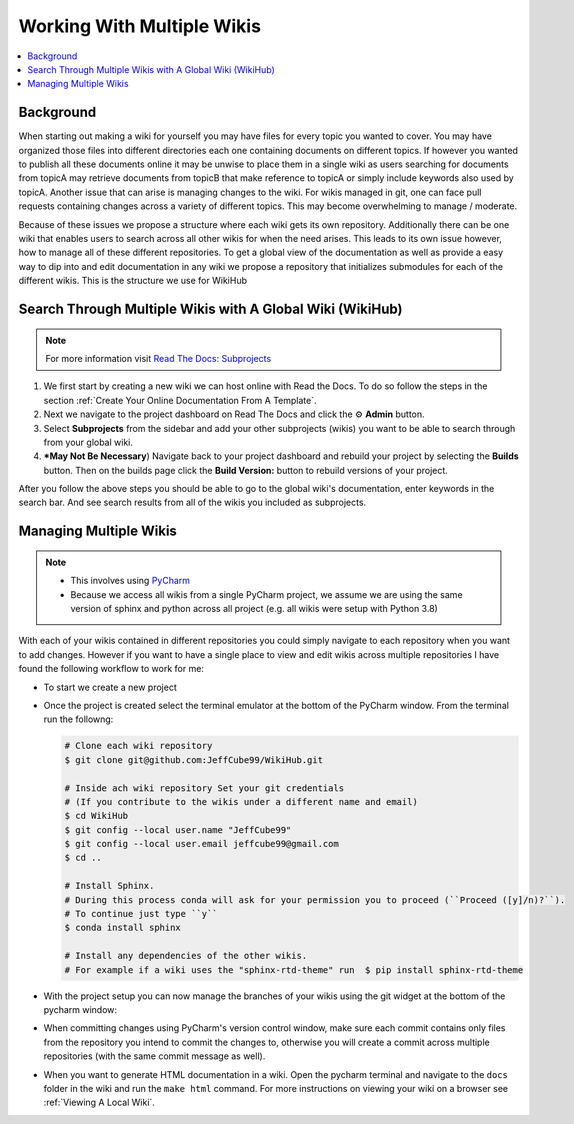 ===========================
Working With Multiple Wikis
===========================

..  contents::
    :local:

Background
==========

When starting out making a wiki for yourself you may have files for every topic you wanted to cover. You may have
organized those files into different directories each one containing documents on different topics. If however you
wanted to publish all these documents online it may be unwise to place them in a single wiki as users searching for documents
from topicA may retrieve documents from topicB that make reference to topicA or simply include keywords also used
by topicA. Another issue that can arise is managing changes to the wiki. For wikis managed in git, one can face pull
requests containing changes across a variety of different topics. This may become overwhelming to
manage / moderate.

Because of these issues we propose a structure where each wiki gets its own repository. Additionally there can be
one wiki that enables users to search across all other wikis for when the need arises. This leads to
its own issue however, how to manage all of these different repositories. To get a global view of the documentation
as well as provide a easy way to dip into and edit documentation in any wiki we propose a repository that initializes submodules
for each of the different wikis. This is the structure we use for WikiHub


Search Through Multiple Wikis with A Global Wiki (WikiHub)
==========================================================

..  note::

    For more information visit `Read The Docs: Subprojects <https://docs.readthedocs.io/en/stable/subprojects.html>`_

#.  We first start by creating a new wiki we can host online with Read the Docs. To do so follow the steps in the section
    :ref:`Create Your Online Documentation From A Template`.
#.  Next we navigate to the project dashboard on Read The Docs and click the ⚙ **Admin** button.
#.  Select **Subprojects** from the sidebar and add your other subprojects (wikis) you want to be able to search through
    from your global wiki.
#.  ***May Not Be Necessary**) Navigate back to your project dashboard and rebuild your project by selecting the
    **Builds** button. Then on the builds page click the **Build Version:** button to rebuild versions of your
    project.

After you follow the above steps you should be able to go to the global wiki's documentation, enter keywords in the
search bar. And see search results from all of the wikis you included as subprojects.


Managing Multiple Wikis
=======================

..  note::

    *   This involves using `PyCharm <https://www.jetbrains.com/pycharm/>`_
    *   Because we access all wikis from a single PyCharm project, we assume we are using the same version
        of sphinx and python across all project (e.g. all wikis were setup with Python 3.8)

With each of your wikis contained in different repositories you could simply navigate to each repository when you want
to add changes. However if you want to have a single place to view and edit wikis across multiple repositories I have
found the following workflow to work for me:

*   To start we create a new project

    ..  tabs::

        ..  group-tab:: Windows

            #.  With PyCharm open select **File > New Project...**
            #.  Choose your project location. (e.g. ``C:\PycharmProjects\test_wiki``)
            #.  Under **Python Interpreter** create a new environment using Conda
            #.  Select your python version (For this example we will use ``3.8``)
            #.  Click the **Create** button to create your project.

*   Once the project is created select the terminal emulator at the bottom of the PyCharm window.
    From the terminal run the followng:

    ..  code-block:: bash

        # Clone each wiki repository
        $ git clone git@github.com:JeffCube99/WikiHub.git

        # Inside ach wiki repository Set your git credentials
        # (If you contribute to the wikis under a different name and email)
        $ cd WikiHub
        $ git config --local user.name "JeffCube99"
        $ git config --local user.email jeffcube99@gmail.com
        $ cd ..

        # Install Sphinx.
        # During this process conda will ask for your permission you to proceed (``Proceed ([y]/n)?``).
        # To continue just type ``y``
        $ conda install sphinx

        # Install any dependencies of the other wikis.
        # For example if a wiki uses the "sphinx-rtd-theme" run  $ pip install sphinx-rtd-theme

*   With the project setup you can now manage the branches of your wikis using the git widget
    at the bottom of the pycharm window:

    ..  image:: /images/pycharm_git_widget.png

*   When committing changes using PyCharm's version control window, make sure each commit contains only files
    from the repository you intend to commit the changes to, otherwise you will create a commit across multiple
    repositories (with the same commit message as well).
*   When you want to generate HTML documentation in a wiki. Open the pycharm terminal and navigate to the ``docs``
    folder in the wiki and run the ``make html`` command. For more instructions on viewing your wiki on a browser
    see :ref:`Viewing A Local Wiki`.
